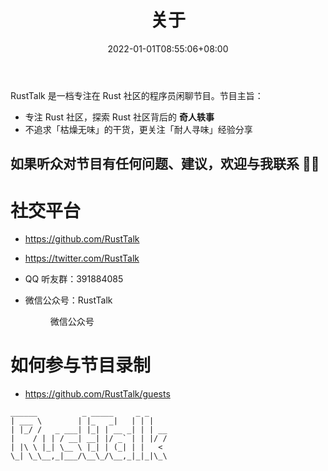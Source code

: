 #+TITLE: 关于
#+DATE: 2022-01-01T08:55:06+08:00
#+LASTMOD: 2022-01-05T10:21:44+0800

#+BEGIN_EXPORT html
<p align="center">
<img src="/apple-touch-icon.png" title="RustTalk Logo" />
</p>
#+END_EXPORT

RustTalk 是一档专注在 Rust 社区的程序员闲聊节目。节目主旨：
- 专注 Rust 社区，探索 Rust 社区背后的 *奇人轶事*
- 不追求「枯燥无味」的干货，更关注「耐人寻味」经验分享

** 如果听众对节目有任何问题、建议，欢迎与我联系 🤝🏻
* 社交平台
- https://github.com/RustTalk
- https://twitter.com/RustTalk
- QQ 听友群：391884085
- 微信公众号：RustTalk
  #+CAPTION: 微信公众号
  [[/images/weixin.jpg]]

* 如何参与节目录制
- https://github.com/RustTalk/guests


#+begin_example
______          _ _____     _ _
| ___ \        | |_   _|   | | |
| |_/ /   _ ___| |_| | __ _| | | __
|    / | | / __| __| |/ _` | | |/ /
| |\ \ |_| \__ \ |_| | (_| | |   <
\_| \_\__,_|___/\__\_/\__,_|_|_|\_\
#+end_example
